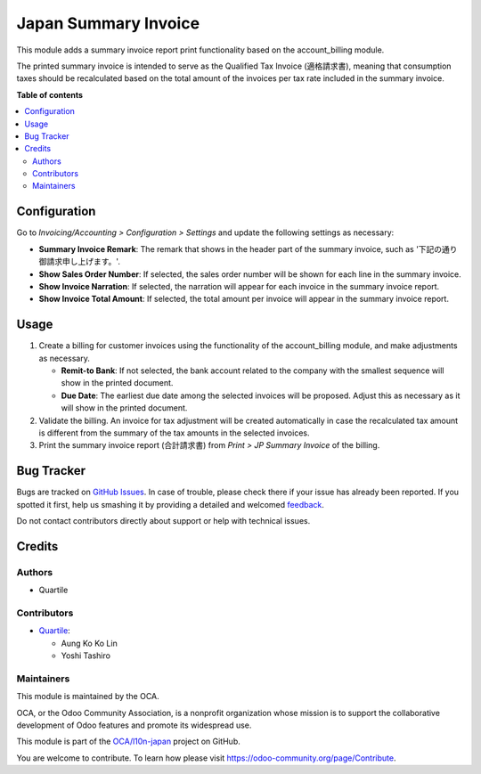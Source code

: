 =====================
Japan Summary Invoice
=====================

.. !!!!!!!!!!!!!!!!!!!!!!!!!!!!!!!!!!!!!!!!!!!!!!!!!!!!
   !! This file is generated by oca-gen-addon-readme !!
   !! changes will be overwritten.                   !!
   !!!!!!!!!!!!!!!!!!!!!!!!!!!!!!!!!!!!!!!!!!!!!!!!!!!!

.. |badge1| image:: https://img.shields.io/badge/maturity-Beta-yellow.png
    :target: https://odoo-community.org/page/development-status
    :alt: Beta
.. |badge2| image:: https://img.shields.io/badge/licence-AGPL--3-blue.png
    :target: http://www.gnu.org/licenses/agpl-3.0-standalone.html
    :alt: License: AGPL-3
.. |badge3| image:: https://img.shields.io/badge/github-OCA%2Fl10n--japan-lightgray.png?logo=github
    :target: https://github.com/OCA/l10n-japan/tree/16.0/l10n_jp_summary_invoice
    :alt: OCA/l10n-japan
.. |badge4| image:: https://img.shields.io/badge/weblate-Translate%20me-F47D42.png
    :target: https://translation.odoo-community.org/projects/l10n-japan-16-0/l10n-japan-16-0-l10n_jp_summary_invoice
    :alt: Translate me on Weblate
.. |badge5| image:: https://img.shields.io/badge/runbot-Try%20me-875A7B.png
    :target: https://runbot.odoo-community.org/runbot/257/16.0
    :alt: Try me on Runbot

|badge1| |badge2| |badge3| |badge4| |badge5| 

This module adds a summary invoice report print functionality based on the
account_billing module.

The printed summary invoice is intended to serve as the Qualified Tax Invoice (適格請求書),
meaning that consumption taxes should be recalculated based on the total amount of the
invoices per tax rate included in the summary invoice.

**Table of contents**

.. contents::
   :local:

Configuration
=============

Go to *Invoicing/Accounting > Configuration > Settings* and update the following
settings as necessary:

- **Summary Invoice Remark**: The remark that shows in the header part of the summary
  invoice, such as '下記の通り御請求申し上げます。'.
- **Show Sales Order Number**: If selected, the sales order number will be shown for
  each line in the summary invoice.
- **Show Invoice Narration**: If selected, the narration will appear for each invoice in
  the summary invoice report.
- **Show Invoice Total Amount**: If selected, the total amount per invoice will appear
  in the summary invoice report.

Usage
=====

#. Create a billing for customer invoices using the functionality of the account_billing
   module, and make adjustments as necessary.

   - **Remit-to Bank**: If not selected, the bank account related to the company with
     the smallest sequence will show in the printed document.
   - **Due Date**: The earliest due date among the selected invoices will be proposed.
     Adjust this as necessary as it will show in the printed document.

#. Validate the billing. An invoice for tax adjustment will be created automatically in
   case the recalculated tax amount is different from the summary of the tax amounts in
   the selected invoices.
#. Print the summary invoice report (合計請求書) from *Print > JP Summary Invoice* of the
   billing.

Bug Tracker
===========

Bugs are tracked on `GitHub Issues <https://github.com/OCA/l10n-japan/issues>`_.
In case of trouble, please check there if your issue has already been reported.
If you spotted it first, help us smashing it by providing a detailed and welcomed
`feedback <https://github.com/OCA/l10n-japan/issues/new?body=module:%20l10n_jp_summary_invoice%0Aversion:%2016.0%0A%0A**Steps%20to%20reproduce**%0A-%20...%0A%0A**Current%20behavior**%0A%0A**Expected%20behavior**>`_.

Do not contact contributors directly about support or help with technical issues.

Credits
=======

Authors
~~~~~~~

* Quartile

Contributors
~~~~~~~~~~~~

* `Quartile <https://www.quartile.co>`_:

  * Aung Ko Ko Lin
  * Yoshi Tashiro

Maintainers
~~~~~~~~~~~

This module is maintained by the OCA.

.. image:: https://odoo-community.org/logo.png
   :alt: Odoo Community Association
   :target: https://odoo-community.org

OCA, or the Odoo Community Association, is a nonprofit organization whose
mission is to support the collaborative development of Odoo features and
promote its widespread use.

This module is part of the `OCA/l10n-japan <https://github.com/OCA/l10n-japan/tree/16.0/l10n_jp_summary_invoice>`_ project on GitHub.

You are welcome to contribute. To learn how please visit https://odoo-community.org/page/Contribute.
